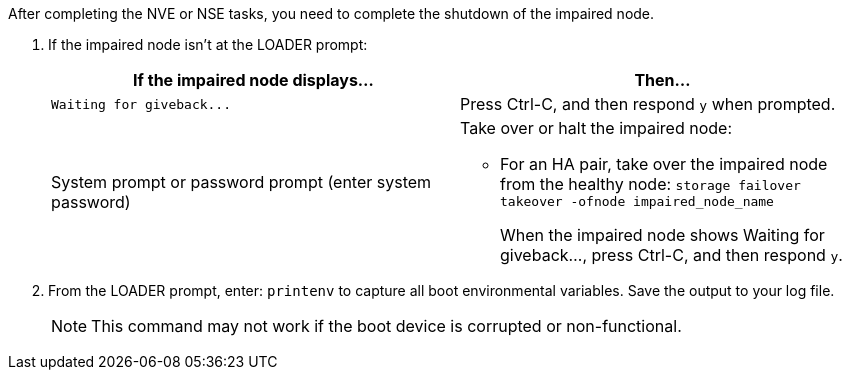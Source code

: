 After completing the NVE or NSE tasks, you need to complete the shutdown of the impaired node.

. If the impaired node isn't at the LOADER prompt:
+
[options="header"]
|===
| If the impaired node displays...| Then...
a|
`+Waiting for giveback...+`
a|
Press Ctrl-C, and then respond `y` when prompted.
a|
System prompt or password prompt (enter system password)
a|
Take over or halt the impaired node:

 ** For an HA pair, take over the impaired node from the healthy node: `storage failover takeover -ofnode impaired_node_name`
+
When the impaired node shows Waiting for giveback..., press Ctrl-C, and then respond `y`.

+
|===

. From the LOADER prompt, enter: `printenv` to capture all boot environmental variables. Save the output to your log file.
+
NOTE: This command may not work if the boot device is corrupted or non-functional.
